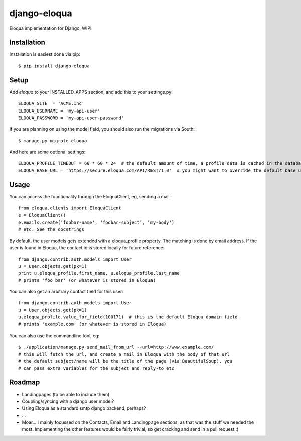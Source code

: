 =============
django-eloqua
=============

Eloqua implementation for Django, WIP!


Installation
============
Installation is easiest done via pip::

    $ pip install django-eloqua

Setup
=====

Add `eloqua` to your INSTALLED_APPS section, and add this to your settings.py::

    ELOQUA_SITE_ = 'ACME.Inc'
    ELOQUA_USERNAME = 'my-api-user'
    ELOQUA_PASSWORD = 'my-api-user-password'

If you are planning on using the model field, you should also run the migrations via South::

    $ manage.py migrate eloqua

And here are some optional settings::

    ELOQUA_PROFILE_TIMEOUT = 60 * 60 * 24  # the default amount of time, a profile data is cached in the database
    ELOQUA_BASE_URL = 'https://secure.eloqua.com/API/REST/1.0'  # you might want to override the default base url (eg: local reverse proxy, etc)


Usage
=====

You can access the functionality through the EloquaClient, eg, sending a mail::
    
    from eloqua.clients import EloquaClient
    e = EloquaClient()
    e.emails.create('foobar-name', 'foobar-subject', 'my-body')
    # etc. See the docstrings

By default, the user models gets extended with a eloqua_profile property. The matching is done by email address. If the user is found in Eloqua, the contact id is stored locally for future reference::
    
    from django.contrib.auth.models import User
    u = User.objects.get(pk=1)
    print u.eloqua_profile.first_name, u.eloqua_profile.last_name
    # prints 'foo bar' (or whatever is stored in Eloqua)

You can also get an arbitrary contact field for this user::

    from django.contrib.auth.models import User
    u = User.objects.get(pk=1)
    u.eloqua_profile.value_for_field(100171)  # this is the default Eloqua domain field
    # prints 'example.com' (or whatever is stored in Eloqua)

You can also use the commandline tool, eg::
    
    $ ./application/manage.py send_mail_from_url --url=http://www.example.com/
    # this will fetch the url, and create a mail in Eloqua with the body of that url
    # the default subject/name will be the title of the page (via BeautifulSoup), you
    # can pass extra variables for the subject and reply-to etc

Roadmap
=======

- Landingpages (to be able to include them)
- Coupling/syncing with a django user model?
- Using Eloqua as a standard smtp django backend, perhaps?
- ...
- Moar... I mainly focussed on the Contacts, Email and Landingpage sections, as that was the stuff we needed the most. Implementing the other features would be fairly trivial, so get cracking and send in a pull request :)